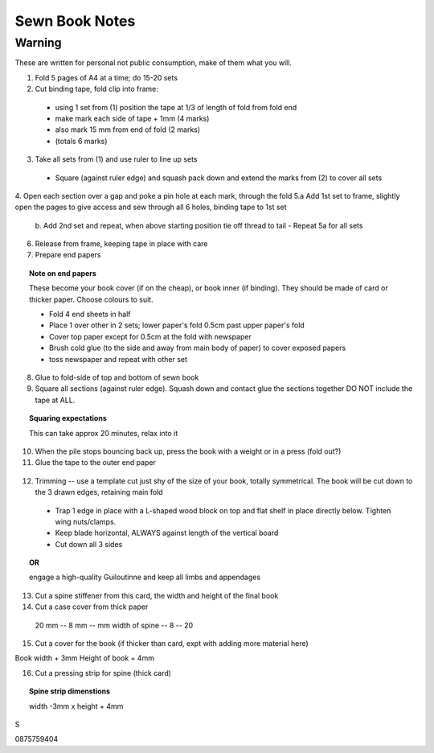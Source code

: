 Sewn Book Notes
===============

Warning
-------

These are written for personal not public consumption, make of them what you will.

1. Fold 5 pages of A4 at a time; do 15-20 sets
2. Cut binding tape, fold clip into frame:
  - using 1 set from (1) position the tape at 1/3 of length of fold from fold end
  - make mark each side of tape + 1mm (4 marks)
  - also mark 15 mm from end of fold (2 marks)
  - (totals 6 marks)
3. Take all sets from (1) and use ruler to line up sets
  - Square (against ruler edge) and squash pack down and extend the marks from (2) to cover all sets
4. Open each section over a gap and poke a pin hole at each mark, through the fold
5.a Add 1st set to frame, slightly open the pages to give access and sew through all 6 holes, binding tape to 1st set
  b. Add 2nd set and repeat, when above starting position tie off thread to tail
  - Repeat 5a for all sets

6. Release from frame, keeping tape in place with care

7. Prepare end papers

.. topic:: Note on end papers

  These become your book cover (if on the cheap), or book inner (if binding). They should be made of card or thicker paper. Choose colours to suit.

  - Fold 4 end sheets in half
  - Place 1 over other in 2 sets; lower paper's fold 0.5cm past upper paper's fold
  - Cover top paper except for 0.5cm at the fold with newspaper
  - Brush cold glue (to the side and away from main body of paper) to cover exposed papers
  - toss newspaper and repeat with other set

8. Glue to fold-side of top and bottom of sewn book

9. Square all sections (against ruler edge). Squash down and contact glue the sections together DO NOT include the tape at ALL.

.. topic:: Squaring expectations

  This can take approx 20 minutes, relax into it

10. When the pile stops bouncing back up, press the book with a weight or in a press (fold out?)

11. Glue the tape to the outer end paper

 .. topic:: Note on connecting tape and endpaper

  - Pull tight and place, estimate 2cm of tape for each side and cut.

  - Pull tight again and glue under tension, hold till setting, then cut 1 outer paper away up to 1.5 cm/thickness of decent-sized steel rule (creating a small stub)

12. Trimming -- use a template cut just shy of the size of your book, totally symmetrical. The book will be cut down to the 3 drawn edges, retaining main fold

  - Trap 1 edge in place with a L-shaped wood block on top and flat shelf in place directly below. Tighten wing nuts/clamps.

  - Keep blade horizontal, ALWAYS against length of the vertical board

  - Cut down all 3 sides

.. topic:: OR

  engage a high-quality Guiloutinne and keep all limbs and appendages

13. Cut a spine stiffener from this card, the width and height of the final book

14. Cut a case cover from thick paper

  20 mm -- 8 mm -- mm width of spine -- 8 -- 20


15. Cut a cover for the book (if thicker than card, expt with adding more material here)

Book width + 3mm
Height of book + 4mm

16. Cut a pressing strip for spine (thick card)

.. topic:: Spine strip dimenstions

  width -3mm x height + 4mm

S



0875759404


